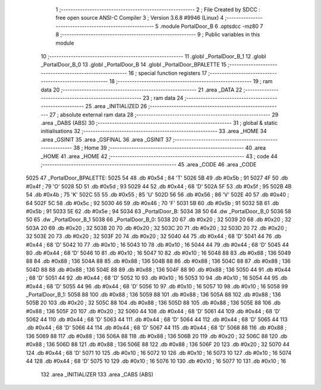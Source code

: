                               1 ;--------------------------------------------------------
                              2 ; File Created by SDCC : free open source ANSI-C Compiler
                              3 ; Version 3.6.8 #9946 (Linux)
                              4 ;--------------------------------------------------------
                              5 	.module PortalDoor_B
                              6 	.optsdcc -mz80
                              7 	
                              8 ;--------------------------------------------------------
                              9 ; Public variables in this module
                             10 ;--------------------------------------------------------
                             11 	.globl _PortalDoor_B_1
                             12 	.globl _PortalDoor_B_0
                             13 	.globl _PortalDoor_B
                             14 	.globl _PortalDoor_BPALETTE
                             15 ;--------------------------------------------------------
                             16 ; special function registers
                             17 ;--------------------------------------------------------
                             18 ;--------------------------------------------------------
                             19 ; ram data
                             20 ;--------------------------------------------------------
                             21 	.area _DATA
                             22 ;--------------------------------------------------------
                             23 ; ram data
                             24 ;--------------------------------------------------------
                             25 	.area _INITIALIZED
                             26 ;--------------------------------------------------------
                             27 ; absolute external ram data
                             28 ;--------------------------------------------------------
                             29 	.area _DABS (ABS)
                             30 ;--------------------------------------------------------
                             31 ; global & static initialisations
                             32 ;--------------------------------------------------------
                             33 	.area _HOME
                             34 	.area _GSINIT
                             35 	.area _GSFINAL
                             36 	.area _GSINIT
                             37 ;--------------------------------------------------------
                             38 ; Home
                             39 ;--------------------------------------------------------
                             40 	.area _HOME
                             41 	.area _HOME
                             42 ;--------------------------------------------------------
                             43 ; code
                             44 ;--------------------------------------------------------
                             45 	.area _CODE
                             46 	.area _CODE
   5025                      47 _PortalDoor_BPALETTE:
   5025 54                   48 	.db #0x54	; 84	'T'
   5026 5B                   49 	.db #0x5b	; 91
   5027 4F                   50 	.db #0x4f	; 79	'O'
   5028 5D                   51 	.db #0x5d	; 93
   5029 44                   52 	.db #0x44	; 68	'D'
   502A 5F                   53 	.db #0x5f	; 95
   502B 4B                   54 	.db #0x4b	; 75	'K'
   502C 55                   55 	.db #0x55	; 85	'U'
   502D 56                   56 	.db #0x56	; 86	'V'
   502E 40                   57 	.db #0x40	; 64
   502F 5C                   58 	.db #0x5c	; 92
   5030 46                   59 	.db #0x46	; 70	'F'
   5031 5B                   60 	.db #0x5b	; 91
   5032 5B                   61 	.db #0x5b	; 91
   5033 5E                   62 	.db #0x5e	; 94
   5034                      63 _PortalDoor_B:
   5034 38 50                64 	.dw _PortalDoor_B_0
   5036 58 50                65 	.dw _PortalDoor_B_1
   5038                      66 _PortalDoor_B_0:
   5038 20                   67 	.db #0x20	; 32
   5039 20                   68 	.db #0x20	; 32
   503A 20                   69 	.db #0x20	; 32
   503B 20                   70 	.db #0x20	; 32
   503C 20                   71 	.db #0x20	; 32
   503D 20                   72 	.db #0x20	; 32
   503E 20                   73 	.db #0x20	; 32
   503F 20                   74 	.db #0x20	; 32
   5040 44                   75 	.db #0x44	; 68	'D'
   5041 44                   76 	.db #0x44	; 68	'D'
   5042 10                   77 	.db #0x10	; 16
   5043 10                   78 	.db #0x10	; 16
   5044 44                   79 	.db #0x44	; 68	'D'
   5045 44                   80 	.db #0x44	; 68	'D'
   5046 10                   81 	.db #0x10	; 16
   5047 10                   82 	.db #0x10	; 16
   5048 88                   83 	.db #0x88	; 136
   5049 88                   84 	.db #0x88	; 136
   504A 88                   85 	.db #0x88	; 136
   504B 88                   86 	.db #0x88	; 136
   504C 88                   87 	.db #0x88	; 136
   504D 88                   88 	.db #0x88	; 136
   504E 88                   89 	.db #0x88	; 136
   504F 88                   90 	.db #0x88	; 136
   5050 44                   91 	.db #0x44	; 68	'D'
   5051 44                   92 	.db #0x44	; 68	'D'
   5052 10                   93 	.db #0x10	; 16
   5053 10                   94 	.db #0x10	; 16
   5054 44                   95 	.db #0x44	; 68	'D'
   5055 44                   96 	.db #0x44	; 68	'D'
   5056 10                   97 	.db #0x10	; 16
   5057 10                   98 	.db #0x10	; 16
   5058                      99 _PortalDoor_B_1:
   5058 88                  100 	.db #0x88	; 136
   5059 88                  101 	.db #0x88	; 136
   505A 88                  102 	.db #0x88	; 136
   505B 20                  103 	.db #0x20	; 32
   505C 88                  104 	.db #0x88	; 136
   505D 88                  105 	.db #0x88	; 136
   505E 88                  106 	.db #0x88	; 136
   505F 20                  107 	.db #0x20	; 32
   5060 44                  108 	.db #0x44	; 68	'D'
   5061 44                  109 	.db #0x44	; 68	'D'
   5062 44                  110 	.db #0x44	; 68	'D'
   5063 44                  111 	.db #0x44	; 68	'D'
   5064 44                  112 	.db #0x44	; 68	'D'
   5065 44                  113 	.db #0x44	; 68	'D'
   5066 44                  114 	.db #0x44	; 68	'D'
   5067 44                  115 	.db #0x44	; 68	'D'
   5068 88                  116 	.db #0x88	; 136
   5069 88                  117 	.db #0x88	; 136
   506A 88                  118 	.db #0x88	; 136
   506B 20                  119 	.db #0x20	; 32
   506C 88                  120 	.db #0x88	; 136
   506D 88                  121 	.db #0x88	; 136
   506E 88                  122 	.db #0x88	; 136
   506F 20                  123 	.db #0x20	; 32
   5070 44                  124 	.db #0x44	; 68	'D'
   5071 10                  125 	.db #0x10	; 16
   5072 10                  126 	.db #0x10	; 16
   5073 10                  127 	.db #0x10	; 16
   5074 44                  128 	.db #0x44	; 68	'D'
   5075 10                  129 	.db #0x10	; 16
   5076 10                  130 	.db #0x10	; 16
   5077 10                  131 	.db #0x10	; 16
                            132 	.area _INITIALIZER
                            133 	.area _CABS (ABS)
